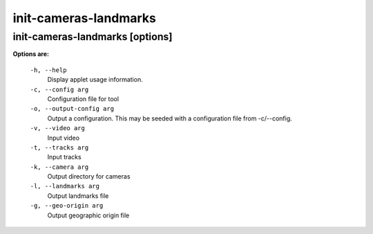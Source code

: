 ======================
init-cameras-landmarks
======================

init-cameras-landmarks       [options]
--------------------------------------

**Options are:**

  ``-h, --help``
    Display applet usage information.

  ``-c, --config arg``
    Configuration file for tool

  ``-o, --output-config arg``
    Output a configuration. This may be seeded with a configuration file from -c/--config.

  ``-v, --video arg``
    Input video

  ``-t, --tracks arg``
    Input tracks

  ``-k, --camera arg``
    Output directory for cameras

  ``-l, --landmarks arg``
    Output landmarks file

  ``-g, --geo-origin arg``
    Output geographic origin file

